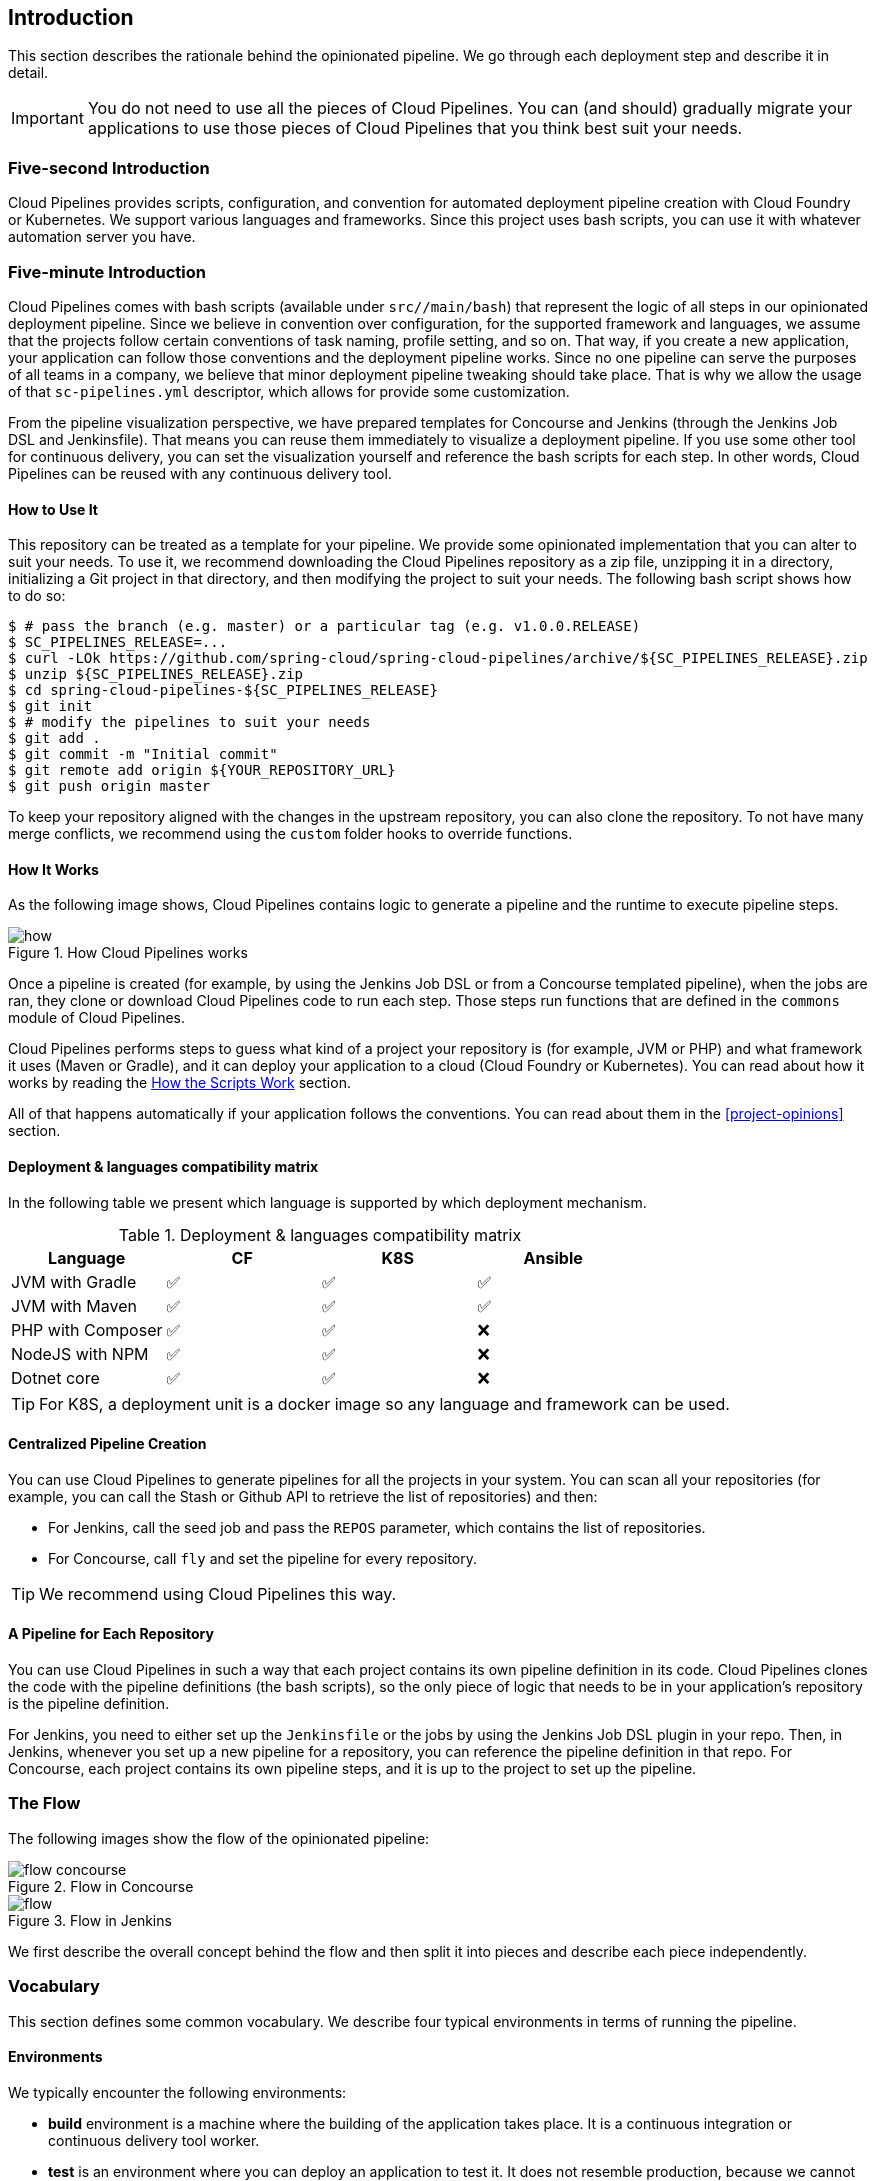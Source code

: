 == Introduction

This section describes the rationale
behind the opinionated pipeline. We go through each deployment
step and describe it in detail.

IMPORTANT: You do not need to use all the pieces of Cloud Pipelines. You
can (and should) gradually migrate your applications to use those pieces of
Cloud Pipelines that you think best suit your needs.

=== Five-second Introduction

Cloud Pipelines provides scripts, configuration, and convention for automated
deployment pipeline creation with Cloud Foundry or Kubernetes.
We support various languages and frameworks. Since this project uses bash scripts,
you can use it with whatever automation server you have.

=== Five-minute Introduction

Cloud Pipelines comes with bash scripts (available under `src//main/bash`)
that represent the logic of all steps in our opinionated deployment pipeline.
Since we believe in convention over configuration, for the supported framework and
languages, we assume that the projects follow certain conventions of task naming,
profile setting, and so on. That way, if you create a new application,
your application can follow those conventions and the deployment pipeline works.
Since no one pipeline can serve the purposes of all
teams in a company, we believe that minor deployment pipeline tweaking should take place.
That is why we allow the usage of that `sc-pipelines.yml` descriptor, which allows for
provide some customization.

From the pipeline visualization perspective, we have prepared templates for Concourse
and Jenkins (through the Jenkins Job DSL and Jenkinsfile). That means you can reuse them
immediately to visualize a deployment pipeline. If you use some other tool for
continuous delivery, you can set the visualization yourself and reference the
bash scripts for each step. In other words, Cloud Pipelines can be reused
with any continuous delivery tool.

==== How to Use It

This repository can be treated as a template for your pipeline. We provide some opinionated
implementation that you can alter to suit your needs. To use it, we recommend downloading
the Cloud Pipelines repository as a zip file, unzipping it in a directory,
initializing a Git project in that directory, and then modifying the project to suit your
needs. The following bash script shows how to do so:

====
[source,bash]
----
$ # pass the branch (e.g. master) or a particular tag (e.g. v1.0.0.RELEASE)
$ SC_PIPELINES_RELEASE=...
$ curl -LOk https://github.com/spring-cloud/spring-cloud-pipelines/archive/${SC_PIPELINES_RELEASE}.zip
$ unzip ${SC_PIPELINES_RELEASE}.zip
$ cd spring-cloud-pipelines-${SC_PIPELINES_RELEASE}
$ git init
$ # modify the pipelines to suit your needs
$ git add .
$ git commit -m "Initial commit"
$ git remote add origin ${YOUR_REPOSITORY_URL}
$ git push origin master
----
====

To keep your repository aligned with the changes in the upstream repository, you can also
clone the repository. To not have many merge conflicts, we recommend using the `custom`
folder hooks to override functions.

==== How It Works

As the following image shows, Cloud Pipelines contains logic to generate a
pipeline and the runtime to execute pipeline steps.

image::{intro-root-docs}/how.png[title="How Cloud Pipelines works"]

Once a pipeline is created (for example, by using the Jenkins Job DSL or from a Concourse
templated pipeline), when the jobs are ran, they clone or download Cloud Pipelines
code to run each step. Those steps run functions that are
defined in the `commons` module of Cloud Pipelines.

Cloud Pipelines performs steps to guess what kind of a project your
repository is (for example, JVM or PHP) and what framework it uses (Maven or Gradle), and it
can deploy your application to a cloud (Cloud Foundry or Kubernetes). You can read about how
it works by reading the <<how-do-the-scripts-work>> section.

All of that happens automatically if your application follows the conventions.
You can read about them in the <<project-opinions>> section.

[[deployment-languages-compatibility-matrix]]
==== Deployment & languages compatibility matrix

In the following table we present which language is supported by which deployment
mechanism.

.Deployment & languages compatibility matrix
|===
|Language | CF | K8S | Ansible

| JVM with Gradle
| ✅
| ✅
| ✅

| JVM with Maven
| ✅
| ✅
| ✅

| PHP with Composer
| ✅
| ✅
| ❌

| NodeJS with NPM
| ✅
| ✅
| ❌

| Dotnet core
| ✅
| ✅
| ❌

|===

TIP: For K8S, a deployment unit is a docker image so any language and framework
can be used.

==== Centralized Pipeline Creation

You can use Cloud Pipelines to generate pipelines
for all the projects in your system. You can scan all your
repositories (for example, you can call the Stash or Github API to retrieve the list of repositories)
and then:

* For Jenkins, call the seed job and pass the `REPOS`
parameter, which contains the list of repositories.
* For Concourse, call `fly` and set the
pipeline for every repository.

TIP: We recommend using Cloud Pipelines this way.

==== A Pipeline for Each Repository

You can use Cloud Pipelines in such a way that
each project contains its own pipeline definition in
its code. Cloud Pipelines clones the code with
the pipeline definitions (the bash scripts), so the
only piece of logic that needs to be in your application's
repository is the pipeline definition.

For Jenkins, you need to either set up the `Jenkinsfile`
or the jobs by using the Jenkins Job DSL plugin in your repo.
Then, in Jenkins, whenever you set up a new pipeline for a repository,
you can reference the pipeline definition in that repo.
For Concourse, each project contains its own pipeline steps,
and it is up to the project to set up the pipeline.

=== The Flow

The following images show the flow of the opinionated pipeline:

image::{intro-root-docs}/flow_concourse.png[title="Flow in Concourse"]

image::{intro-root-docs}/flow.png[title="Flow in Jenkins"]

We first describe the overall concept behind the flow and then
split it into pieces and describe each piece independently.

=== Vocabulary

This section defines some common vocabulary. We describe four typical
environments in terms of running the pipeline.

==== Environments

We typically encounter the following environments:

* *build* environment is a machine where the building of the application takes place.
It is a continuous integration or continuous delivery tool worker.
* *test* is an environment where you can deploy an application to test it. It does not
resemble production, because we cannot be sure of its state (which application is deployed
there and in which version). It can be used by multiple teams at the same time.
* *stage* is an environment that does resemble production. Most likely, applications
are deployed there in versions that correspond to those deployed to production.
Typically, staging databases hold (often obfuscated) production data. Most
often, this environment is a single environment shared between many teams. In other
words, in order to run some performance and user acceptance tests, you have to block
and wait until the environment is free.
* *prod* is the production environment where we want our tested applications to be
deployed for our customers.

==== Tests

We typically encounter the following kinds of tests:

* *Unit tests*: Tests that run on the application during the build phase.
No integrations with databases or HTTP server stubs or other resources take place.
Generally speaking, your application should have plenty of these tests to provide fast
feedback about whether your features work.

* *Integration tests*: Tests that run on the built application during the build phase.
Integrations with in-memory databases and HTTP server stubs take place. According to the
https://martinfowler.com/bliki/TestPyramid.html[test pyramid], in most cases, you should
not have many of these kind of tests.

* *Smoke tests*: Tests that run on a deployed application. The concept of these tests
is to check that the crucial parts of your application are working properly. If you have 100 features
in your application but you gain the most money from five features, you could write smoke tests
for those five features. We are talking about smoke tests of an application, not of
the whole system. In our understanding inside the opinionated pipeline, these tests are
executed against an application that is surrounded with stubs.

* *End-to-end tests*: Tests that run on a system composed of multiple applications.
These tests ensure that the tested feature works when the whole system is set up.
Due to the fact that it takes a lot of time, effort, and resources to maintain such an environment
and that these tests are often unreliable (due to many different moving pieces, such as network,
database, and others), you should have a handful of those tests. They should be only for critical parts of your business.
Since only production is the key verifier of whether your feature works, some companies
do not even want to have these tests and move directly to deployment to production. When your
system contains KPI monitoring and alerting, you can quickly react when your deployed application
does not behave properly.

* *Performance testing*: Tests run on an application or set of applications
to check if your system can handle a big load. In the case of our opinionated pipeline,
these tests can run either on test (against a stubbed environment) or on
staging (against the whole system).

==== Testing against Stubs

Before we go into the details of the flow, consider the example described by the following image:

image::{intro-root-docs}/monolith.png[title="Two monolithic applications deployed for end to end testing"]

When you have only a handful of applications, end-to-end testing is beneficial.
From the operations perspective, it is maintainable for a finite number of deployed instances.
From the developers perspective, it is nice to verify the whole flow in the system
for a feature.

In the case of microservices, the scale starts to be a problem, as the following image shows:

image::{intro-root-docs}/many_microservices.png[title="Many microservices deployed in different versions"]

The following questions arise:

* Should I queue deployments of microservices on one testing environment or should I have an environment per microservice?
** If I queue deployments, people have to wait for hours to have their tests run. That can be a problem
* To remove that issue, I can have an environment for each microservice.
** Who will pay the bills? (Imagine 100 microservices, each having each own environment).
** Who will support each of those environments?
** Should we spawn a new environment each time we execute a new pipeline and then wrap it up or should we have
them up and running for the whole day?
* In which versions should I deploy the dependent microservices - development or production versions?
** If I have development versions, I can test my application against a feature that is not yet on production.
That can lead to exceptions in production.
** If I test against production versions, I can never test against a feature under development
anytime before deployment to production.

One of the possibilities of tackling these problems is to not do end-to-end tests.

The following image shows one solution to the problem, in the form of stubbed dependencies:

image::{intro-root-docs}/stubbed_dependencies.png[title="Execute tests on a deployed microservice on stubbed dependencies"]

If we stub out all the dependencies of our application, most of the problems presented earlier
disappear. There is no need to start and setup the infrastructure required by the dependent
microservices. That way, the testing setup looks like the following image:

image::{intro-root-docs}/stubbed_dependencies.png[title="We're testing microservices in isolation"]

Such an approach to testing and deployment gives the following benefits
(thanks to the usage of http://cloud.spring.io/spring-cloud-contract/spring-cloud-contract.html[Spring Cloud Contract]):

* No need to deploy dependent services.
* The stubs used for the tests run on a deployed microservice are the same as those used during integration tests.
* Those stubs have been tested against the application that produces them (see http://cloud.spring.io/spring-cloud-contract/spring-cloud-contract.html[Spring Cloud Contract] for more information).
* We do not have many slow tests running on a deployed application, so the pipeline gets executed much faster.
* We do not have to queue deployments. We test in isolation so that pipelines do not interfere with each other.
* We do not have to spawn virtual machines each time for deployment purposes.

However, this approach brings the following challenges:

* No end-to-end tests before production. You do not have full certainty that a feature is working.
* The first time the applications interact in a real way is on production.

As with every solution, it has its benefits and drawbacks. The opinionated pipeline
lets you configure whether you want to follow this flow or not.

==== General View

The general view behind this deployment pipeline is to:

* Test the application in isolation.
* Test the backwards compatibility of the application, in order to roll it back if necessary.
* Allow testing of the packaged application in a deployed environment.
* Allow user acceptance tests and performance tests in a deployed environment.
* Allow deployment to production.

The pipeline could have been split to more steps, but it seems that all of the aforementioned
actions fit nicely in our opinionated proposal.

=== Pipeline Descriptor

Each application can contain a file (called `sc-pipelines.yml`) with the following structure:

====
[source,yaml]
----
language_type: jvm
pipeline:
	# used for multi module projects
	main_module: things/thing
	# used for multi projects
	project_names:
		- monoRepoA
		- monoRepoB
	# should deploy to stage automatically and run e2e tests
	auto_stage: true
	# should deploy to production automatically
	auto_prod: true
	# should the api compatibility check be there
	api_compatibility_step: true
	# should the test rollback step be there
	rollback_step: true
	# should the stage step be there
	stage_step: true
	# should the test step (including rollback) be there
	test_step: true
lowercaseEnvironmentName1:
	# used by spinnaker
	deployment_strategy: HIGHlANDER
	# list of services to be deployed
	services:
		- type: service1Type
		  name: service1Name
		  coordinates: value
		- type: service2Type
		  name: service2Name
		  key: value
lowercaseEnvironmentName2:
	# used by spinnaker
	deployment_strategy: HIGHlANDER
	# list of services to be deployed
	services:
		- type: service3Type
		  name: service3Name
		  coordinates: value
		- type: service4Type
		  name: service4Name
		  key: value
----
====

If you have a multi-module project, you should point to the folder that contains the
module that produces the fat jar. In the preceding example, that module
would be present under the `things/thing` folder. If you have a single module project,
you need not create this section.

For a given environment, we declare a list of infrastructure services that we
want to have deployed. Services have:

* `type` (examples: `eureka`, `mysql`, `rabbitmq`, and `stubrunner`): This value gets
then applied to the `deployService` Bash function
* *[KUBERNETES]*: For `mysql`, you can pass the database name in the `database` property.
* `name`: The name of the service to get deployed.
* `coordinates`: The coordinates that let you fetch the binary of the service.
It can be a Maven coordinate (`groupid:artifactid:version`),
a docker image (`organization/nameOfImage`), and so on.
* Arbitrary key value pairs, which let you customize the services as you wish.

==== Pipeline Descriptor for Cloud Foundry

When deploying to Cloud Foundry you can provide services
of the following types:

* `type: broker`
** `broker`: The name of the CF broker
** `plan`: The name of the plan
** `params`: Additional parameters are converted to JSON
** `useExisting`: Whether to use an existing one or
create a new one (defaults to `false`)
* `type: app`
** `coordinates`: The Maven coordinates of the stub runner jar
** `manifestPath`: The path to the manifest for the stub runner jar
* `type: cups`
** `params`: Additional parameters are converted to JSON
* `type: cupsSyslog`
** `url`: The URL to the syslog drain
* `type: cupsRoute`
** `url`: The URL to the route service
* `type: stubrunner`
** `coordinates`: The Maven coordinates of the stub runner jar
** `manifestPath`: The path to the manifest for the stub runner jar

The following example shows the contents of a YAML file that defines the preceding values:

====
[source,yaml]
----
# This file describes which services are required by this application
# in order for the smoke tests on the TEST environment and end to end tests
# on the STAGE environment to pass

# lowercase name of the environment
test:
  # list of required services
  services:
    - name: config-server
      type: broker
      broker: p-config-server
      plan: standard
      params:
        git:
          uri: https://github.com/ciberkleid/app-config
      useExisting: true
    - name: cloud-bus
      type: broker
      broker: cloudamqp
      plan: lemur
      useExisting: true
    - name: service-registry
      type: broker
      broker: p-service-registry
      plan: standard
      useExisting: true
    - name: circuit-breaker-dashboard
      type: broker
      broker: p-circuit-breaker-dashboard
      plan: standard
      useExisting: true
    - name: stubrunner
      type: stubrunner
      coordinates: io.pivotal:cloudfoundry-stub-runner-boot:0.0.1.M1
      manifestPath: sc-pipelines/manifest-stubrunner.yml

stage:
  services:
    - name: config-server
      type: broker
      broker: p-config-server
      plan: standard
      params:
        git:
          uri: https://github.com/ciberkleid/app-config
    - name: cloud-bus
      type: broker
      broker: cloudamqp
      plan: lemur
    - name: service-registry
      type: broker
      broker: p-service-registry
      plan: standard
    - name: circuit-breaker-dashboard
      type: broker
      broker: p-circuit-breaker-dashboard
      plan: standard
----
====

Another CF specific property is `artifact_type`. Its value can be either `binary` or `source`.
Certain languages (such as Java) require a binary to be uploaded, but others (such as PHP)
require you to push the sources. The default value is `binary`.

=== Project Setup

Cloud Pipelines supports three main types of project setup:

* `Single Project`
* `Multi Module`
* `Multi Project` (also known as mono repo)

A `Single Project` is a project that contains a single module that gets
built and packaged into a single, executable artifact.

A `Multi Module` project is a project that contains multiple modules.
After building all modules, one gets packaged into a single, executable artifact.
You have to point to that module in your pipeline descriptor.

A `Multi Project` is a project that contains multiple projects. Each of those
projects can in turn be a `Single Project` or a `Multi Module` project. Spring
Cloud Pipelines assume that, if a `PROJECT_NAME` environment
variable corresponds to a folder with the same name in the root of the
repository, this is the project it should build. For example, for
`PROJECT_NAME=something`, if there's a folder named `something`, then Cloud Pipelines
treats the `something` directory as the root of the `something` project.

[[how-do-the-scripts-work]]
== How the Scripts Work

This section describes how the scripts and jobs correspond to each other.
If you need to see detailed documentation of the bash scripts, go to the
code repository and read `src//main/bash/README.adoc`.

[[build-and-deployment]]
=== Build and Deployment

The following text image (created via https://textart.io/sequence[textart.io]) shows a high-level overview:

[source,options="nowrap"]
----
+---------+                      +-----------+                      +-----------+ +-------+ +---------------+
| script  |                      | language  |                      | framework | | paas  | | customization |
+---------+                      +-----------+                      +-----------+ +-------+ +---------------+
     |                                 |                                  |           |             |
     | What is your language?          |                                  |           |             |
     |-------------------------------->|                                  |           |             |
     |                                 |                                  |           |             |
     |       I'm written in X language |                                  |           |             |
     |<--------------------------------|                                  |           |             |
     |                                 |                                  |           |             |
     |                                 | What framework do you use?       |           |             |
     |                                 |--------------------------------->|           |             |
     |                                 |                                  |           |             |
     |                                 |                I use Y framework |           |             |
     |<-------------------------------------------------------------------|           |             |
     |                                 |                                  |           |             |
     | I know that you use Z PAAS?     |                                  |           |             |
     |------------------------------------------------------------------------------->|             |
     |                                 |                                  |           |             |
     |                                 |  Here are all Z-related deployment functions |             |
     |<-------------------------------------------------------------------------------|             |
     |                                 |                                  |           |             |
     | Anything custom to override in bash?                               |           |             |
     |--------------------------------------------------------------------------------------------->|
     |                                 |                                  |           |             |
     |                                 |                                  |        Not this time... |
     |<---------------------------------------------------------------------------------------------|
     |                                 |                                  |           |             |
     | Ok, run the script              |                                  |           |             |
     |-------------------              |                                  |           |             |
     |                  |              |                                  |           |             |
     |<------------------              |                                  |           |             |
     |                                 |                                  |           |             |
----

Before we run the script, we need to answer a few questions related to your repository:

* What is your language (for example, `jvm`,`php`, or something else)?
* what framework do you use (for example, `maven` or `gradle`)?
* what PAAS do you use (for example, `cf` or `k8s`)?


The following sequence diagram (created via https://textart.io/sequence[textart.io]) describes how the sourcing of bash scripts takes place:

[source,options="nowrap"]
----
+---------+                                         +-----------+                                            +-------------+                   +-----------+            +-----------+                                   +-------+                            +---------+
| script  |                                         | pipeline  |                                            | projectType |                   | language  |            | framework |                                   | paas  |                            | custom  |
+---------+                                         +-----------+                                            +-------------+                   +-----------+            +-----------+                                   +-------+                            +---------+
     |                                                    |                                                         |                                |                        |                                             |                                     |
     | [source pipeline.sh]                               |                                                         |                                |                        |                                             |                                     |
     |--------------------------------------------------->|                                                         |                                |                        |                                             |                                     |
     |                                                    | ------------------------------\                         |                                |                        |                                             |                                     |
     |                                                    |-| loading functions, env vars |                         |                                |                        |                                             |                                     |
     |                                                    | |-----------------------------|                         |                                |                        |                                             |                                     |
     |         -----------------------------------------\ |                                                         |                                |                        |                                             |                                     |
     |         | hopefully all functions get overridden |-|                                                         |                                |                        |                                             |                                     |
     |         | otherwise nothing will work            | |                                                         |                                |                        |                                             |                                     |
     |         |----------------------------------------| |                                                         |                                |                        |                                             |                                     |
     |                                                    | Source the [projectType/pipeline-projectType.sh]        |                                |                        |                                             |                                     |
     |                                                    |-------------------------------------------------------->|                                |                        |                                             |                                     |
     |                                                    |                        -------------------------------\ |                                |                        |                                             |                                     |
     |                                                    |                        | What do we have here...?     |-|                                |                        |                                             |                                     |
     |                                                    |                        | A [mvnw] file,               | |                                |                        |                                             |                                     |
     |                                                    |                        | it has to be a [jvm] project | |                                |                        |                                             |                                     |
     |                                                    |                        |------------------------------| | Source [pipeline-jvm.sh]       |                        |                                             |                                     |
     |                                                    |                                                         |------------------------------->|                        |                                             |                                     |
     |                                                    |                                                         |                                |                        |                                             |                                     |
     |                                                    |                                                         |                                | Maven or Gradle?       |                                             |                                     |
     |                                                    |                                                         |                                |----------------------->|                                             |                                     |
     |                                                    |                                                         |                                |                        | ----------------------------------------\   |                                     |
     |                                                    |                                                         |                                |                        |-| There's a [mvnw] file?                |   |                                     |
     |                                                    |                                                         |                                |                        | | So the [PROJECT_TYPE] must be [maven] |   |                                     |
     |                                                    |                                                         |                                |                        | |---------------------------------------|   |                                     |
     |                                                    |                                                         |                                |   It's a Maven project |                                             |                                     |
     |                                                    |<------------------------------------------------------------------------------------------------------------------|                                             |                                     |
     |                                                    |                                                         |                                |                        |                                             |                                     |
     |                                                    | The [PAAS_TYPE] is [cf] so I'll source [pipeline-cf.sh] |                                |                        |                                             |                                     |
     |                                                    |---------------------------------------------------------------------------------------------------------------------------------------------------------------->|                                     |
     |                                                    |                                                         |                                |                        |                                             | -------------------------------\    |
     |                                                    |                                                         |                                |                        |                                             |-| Loading all                  |    |
     |                                                    |                                                         |                                |                        |                                             | | deployment-related functions |    |
     |                   -------------------------------\ |                                                         |                                |                        |                                             | |------------------------------|    |
     |                   | Ok, we know that it's Maven  |-|                                                         |                                |                        |                                             |                                     |
     |                   | and should be deployed to CF | |                                                         |                                |                        |                                             |                                     |
     |                   |------------------------------| |                                                         |                                |                        |                                             |                                     |
     |                                                    | Try to source [custom/build_and_upload.sh]              |                                |                        |                                             |                                     |
     |                                                    |------------------------------------------------------------------------------------------------------------------------------------------------------------------------------------------------------>|
     |                                                    |                                                         |                                |                        |                                             |                                     | ----------------------------\
     |                                                    |                                                         |                                |                        |                                             |                                     |-| No such file so           |
     |                                                    |                                                         |                                |                        |                                             |                                     | | nothing custom to be done |
     | ---------------------------------------------\     |                                                         |                                |                        |                                             |                                     | |---------------------------|
     |-| All build related functions                |     |                                                         |                                |                        |                                             |                                     |
     | | overridden by language / framework scripts |     |                                                         |                                |                        |                                             |                                     |
     | -------------------------------\-------------|     |                                                         |                                |                        |                                             |                                     |
     |-| All deploy related functions |                   |                                                         |                                |                        |                                             |                                     |
     | | overridden by paas scripts   |                   |                                                         |                                |                        |                                             |                                     |
     | |------------------------------|                   |                                                         |                                |                        |                                             |                                     |
     | run [build] function                               |                                                         |                                |                        |                                             |                                     |
     |---------------------                               |                                                         |                                |                        |                                             |                                     |
     |                    |                               |                                                         |                                |                        |                                             |                                     |
     |<--------------------                               |                                                         |                                |                        |                                             |                                     |
     |                                                    |                                                         |                                |                        |                                             |                                     |
----

The process works as follows:

. A script (for example, `build_and_upload.sh`) is called.
. It sources the `pipeline.sh` script that contains all the essential function "`interfaces`" and
environment variables.
. `pipeline.sh` needs information about the project type. It
sources `projectType/pipeline-projectType.sh`.
. `projectType/pipeline-projectType.sh` contains logic to determine the language.
.. Verify whether a repository contains files that correspond to the given languages (for example, `mvnw` or `composer.json`).
.. Verify whether a concrete framework that we support (for example, `maven` or `gradle`) is present.
. Once we know what the project type is, we can deal with PAAS. Depending on the value of the `PAAS_TYPE` environment
variable, we can source proper PAAS functions (for example, `pipeline-cf.sh` for Cloud Foundry).
. Determine whether we can do some further customization.
.. Search for a file called `${sc-pipelines-root}/src//main/bash/custom/build_and_upload.sh`
to override any functions you want.
. Run the `build` function from `build_and_upload.sh`
